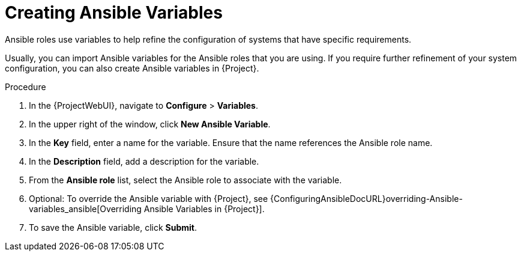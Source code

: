 [id="creating-Ansible-variables_{context}"]

= Creating Ansible Variables

Ansible roles use variables to help refine the configuration of systems that have specific requirements.

Usually, you can import Ansible variables for the Ansible roles that you are using.
If you require further refinement of your system configuration, you can also create Ansible variables in {Project}.

.Procedure

. In the {ProjectWebUI}, navigate to *Configure* > *Variables*.
. In the upper right of the window, click *New Ansible Variable*.
. In the *Key* field, enter a name for the variable.
Ensure that the name references the Ansible role name.
. In the *Description* field, add a description for the variable.
. From the *Ansible role* list, select the Ansible role to associate with the variable.
. Optional: To override the Ansible variable with {Project}, see {ConfiguringAnsibleDocURL}overriding-Ansible-variables_ansible[Overriding Ansible Variables in {Project}].
. To save the Ansible variable, click *Submit*.
